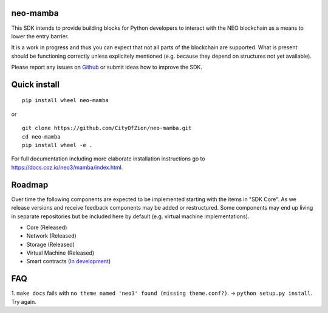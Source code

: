 .. image:: https://raw.githubusercontent.com/CityOfZion/visual-identity/develop/_CoZ%20Branding/_Logo/_Logo%20icon/_PNG%20200x178px/CoZ_Icon_DARKBLUE_200x178px.png
    :alt: CoZ logo

neo-mamba
-----------

.. image:: https://circleci.com/gh/CityOfZion/neo-mamba.svg?style=shield
  :target: https://circleci.com/gh/CityOfZion/neo-mamba

.. image:: https://codecov.io/gh/CityOfZion/neo-mamba/branch/master/graph/badge.svg
  :target: https://codecov.io/gh/CityOfZion/neo-mamba

.. image:: http://www.mypy-lang.org/static/mypy_badge.svg
  :target: http://mypy-lang.org/

This SDK intends to provide building blocks for Python developers to interact with the NEO blockchain as a means to lower the entry barrier.

It is a work in progress and thus you can expect that not all parts of the blockchain are supported. What is present should be functioning correctly unless explicitely mentioned (e.g. because they depend on structures not yet available).

Please report any issues on `Github <https://github.com/CityOfZion/neo-mamba/issues>`_ or submit ideas how to improve the SDK.

Quick install
-------------
::

   pip install wheel neo-mamba

or

::

  git clone https://github.com/CityOfZion/neo-mamba.git
  cd neo-mamba
  pip install wheel -e .


For full documentation including more elaborate installation instructions go to `<https://docs.coz.io/neo3/mamba/index.html>`_.

Roadmap
-------
Over time the following components are expected to be implemented starting with the items in "SDK Core". As we
release versions and receive feedback components may be added or restructured. Some components may end up living in
separate repositories but be included here by default (e.g. virtual machine implementations).

.. image:: https://raw.githubusercontent.com/CityOfZion/neo-mamba/master/docs/source/library/images/SDK_overview.png
    :alt: SDK overview

- Core (Released)
- Network (Released)
- Storage (Released)
- Virtual Machine (Released)
- Smart contracts (`In development <https://github.com/CityOfZion/neo-mamba/commits/feature-smart-contracts>`_)

FAQ
---
1. ``make docs`` fails with ``no theme named 'neo3' found (missing theme.conf?)``. -> ``python setup.py install``.
Try again.
